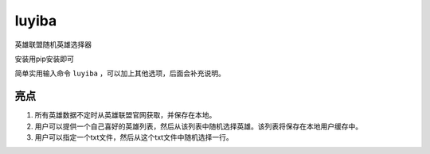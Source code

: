 luyiba
======

英雄联盟随机英雄选择器

安装用pip安装即可

简单实用输入命令 ``luyiba`` ，可以加上其他选项，后面会补充说明。

亮点
----

1. 所有英雄数据不定时从英雄联盟官网获取，并保存在本地。

2. 用户可以提供一个自己喜好的英雄列表，然后从该列表中随机选择英雄。该列表将保存在本地用户缓存中。

3. 用户可以指定一个txt文件，然后从这个txt文件中随机选择一行。
